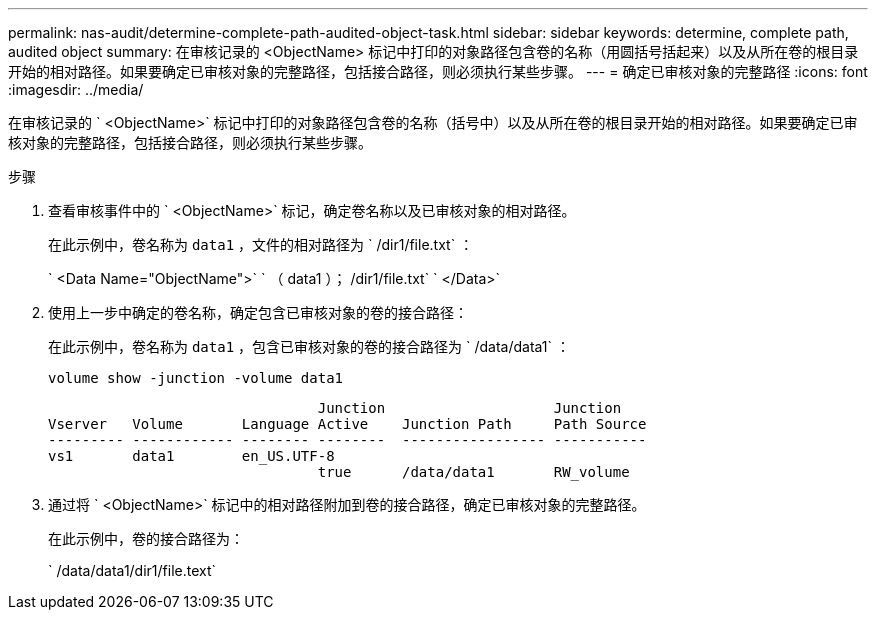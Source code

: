 ---
permalink: nas-audit/determine-complete-path-audited-object-task.html 
sidebar: sidebar 
keywords: determine, complete path, audited object 
summary: 在审核记录的 <ObjectName> 标记中打印的对象路径包含卷的名称（用圆括号括起来）以及从所在卷的根目录开始的相对路径。如果要确定已审核对象的完整路径，包括接合路径，则必须执行某些步骤。 
---
= 确定已审核对象的完整路径
:icons: font
:imagesdir: ../media/


[role="lead"]
在审核记录的 ` <ObjectName>` 标记中打印的对象路径包含卷的名称（括号中）以及从所在卷的根目录开始的相对路径。如果要确定已审核对象的完整路径，包括接合路径，则必须执行某些步骤。

.步骤
. 查看审核事件中的 ` <ObjectName>` 标记，确定卷名称以及已审核对象的相对路径。
+
在此示例中，卷名称为 `data1` ，文件的相对路径为 ` /dir1/file.txt` ：

+
` <Data Name="ObjectName">` ` （ data1 ）； /dir1/file.txt` ` </Data>`

. 使用上一步中确定的卷名称，确定包含已审核对象的卷的接合路径：
+
在此示例中，卷名称为 `data1` ，包含已审核对象的卷的接合路径为 ` /data/data1` ：

+
`volume show -junction -volume data1`

+
[listing]
----

                                Junction                    Junction
Vserver   Volume       Language Active    Junction Path     Path Source
--------- ------------ -------- --------  ----------------- -----------
vs1       data1        en_US.UTF-8
                                true      /data/data1       RW_volume
----
. 通过将 ` <ObjectName>` 标记中的相对路径附加到卷的接合路径，确定已审核对象的完整路径。
+
在此示例中，卷的接合路径为：

+
` /data/data1/dir1/file.text`


